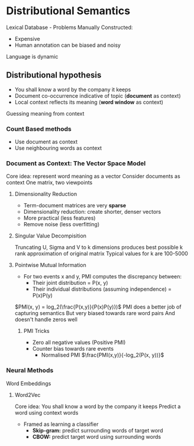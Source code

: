 * Distributional Semantics
Lexical Database - Problems
Manually Constructed:
- Expensive
- Human annotation can be biased and noisy
Language is dynamic
** Distributional hypothesis
- You shall know a word by the company it keeps
- Document co-occurrence indicative of topic (**document** as context)
- Local context reflects its meaning (**word window** as context)
Guessing meaning from context
*** Count Based methods
- Use document as context
- Use neighbouring words as context
*** Document as Context: The Vector Space Model
Core idea: represent word meaning as a vector
Consider documents as context
One matrix, two viewpoints
**** Dimensionality Reduction
- Term-document matrices are very **sparse**
- Dimensionality reduction: create shorter, denser vectors
- More practical (less features)
- Remove noise (less overfitting)
**** Singular Value Decompisition
Truncating U, Sigma and V to k dimensions produces best possible k rank approximation of original matrix
Typical values for k are 100-5000
**** Pointwise Mutual Information
- For two events x and y, PMI computes the discrepancy between:
  - Their joint distribution = P(x, y)
  - Their individual distributions (assuming independence) = P(x)P(y)
$PMI(x, y) = log_2(\frac{P(x,y)}{P(x)P(y)})$
PMI does a better job of capturing semantics
But very biased towards rare word pairs
And doesn't handle zeros well
***** PMI Tricks
- Zero all negative values (Positive PMI)
- Counter bias towards rare events
  - Normalised PMI $\frac{PMI(x,y)}{-log_2(P(x, y))}$
*** Neural Methods
Word Embeddings
**** Word2Vec
Core idea: You shall know a word by the company it keeps
Predict a word using context words
- Framed as learning a classifier
  - **Skip-gram:** predict surrounding words of target word
  - **CBOW:** predict target word using surrounding words
